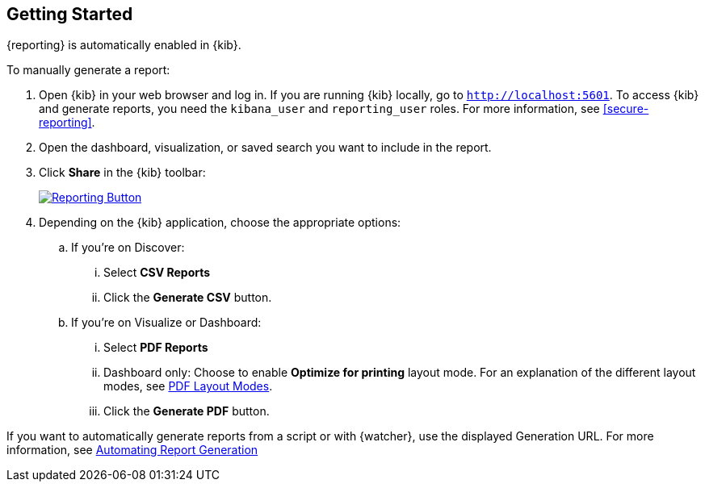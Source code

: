[role="xpack"]
[[reporting-getting-started]]
== Getting Started

{reporting} is automatically enabled in {kib}.

To manually generate a report:

. Open {kib} in your web browser and log in. If you are running {kib}
locally, go to `http://localhost:5601`. To access {kib} and generate
reports, you need the `kibana_user` and `reporting_user` roles. For more
information, see <<secure-reporting>>.

. Open the dashboard, visualization, or saved search you want to include
in the report.

. Click *Share* in the {kib} toolbar:
+
--
[role="screenshot"]
image:reporting/images/share-button.png["Reporting Button",link="share-button.png"]
--

. Depending on the {kib} application, choose the appropriate options:

.. If you're on Discover:
  ... Select *CSV Reports*

  ... Click the *Generate CSV* button.

.. If you're on Visualize or Dashboard:
  ... Select *PDF Reports*

  ... Dashboard only: Choose to enable *Optimize for printing* layout mode. For an explanation of the different layout modes, see <<pdf-layout-modes, PDF Layout Modes>>.

  ... Click the *Generate PDF* button.

If you want to automatically generate reports from a script or with
{watcher}, use the displayed Generation URL. For more information, see
<<automating-report-generation, Automating Report Generation>>
